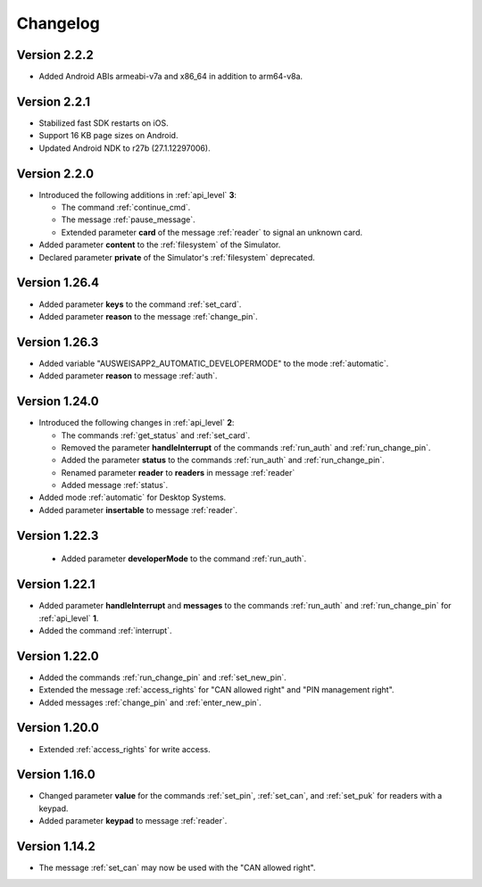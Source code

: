 Changelog
=========

Version 2.2.2
^^^^^^^^^^^^^
* Added Android ABIs armeabi-v7a and x86_64 in addition to arm64-v8a.


Version 2.2.1
^^^^^^^^^^^^^
* Stabilized fast SDK restarts on iOS.
* Support 16 KB page sizes on Android.
* Updated Android NDK to r27b (27.1.12297006).


Version 2.2.0
^^^^^^^^^^^^^
* Introduced the following additions in :ref:`api_level` **3**:

  * The command :ref:`continue_cmd`.

  * The message :ref:`pause_message`.

  * Extended parameter **card** of the message :ref:`reader` to signal an unknown card.

* Added parameter **content** to the :ref:`filesystem` of the Simulator.
* Declared parameter **private** of the Simulator's :ref:`filesystem` deprecated.


Version 1.26.4
^^^^^^^^^^^^^^
* Added parameter **keys** to the command :ref:`set_card`.
* Added parameter **reason** to the message :ref:`change_pin`.


Version 1.26.3
^^^^^^^^^^^^^^
* Added variable "AUSWEISAPP2_AUTOMATIC_DEVELOPERMODE" to the mode :ref:`automatic`.
* Added parameter **reason** to message :ref:`auth`.


Version 1.24.0
^^^^^^^^^^^^^^
* Introduced the following changes in :ref:`api_level` **2**:

  * The commands :ref:`get_status` and :ref:`set_card`.

  * Removed the parameter **handleInterrupt** of the commands :ref:`run_auth` and :ref:`run_change_pin`.

  * Added the parameter **status** to the commands :ref:`run_auth` and :ref:`run_change_pin`.

  * Renamed parameter **reader** to **readers** in message :ref:`reader`

  * Added message :ref:`status`.

* Added mode :ref:`automatic` for Desktop Systems.
* Added parameter **insertable** to message :ref:`reader`.


Version 1.22.3
^^^^^^^^^^^^^^
 * Added parameter **developerMode** to the command :ref:`run_auth`.


Version 1.22.1
^^^^^^^^^^^^^^
* Added parameter **handleInterrupt** and **messages** to the commands :ref:`run_auth` and :ref:`run_change_pin`
  for :ref:`api_level` **1**.
* Added the command :ref:`interrupt`.


Version 1.22.0
^^^^^^^^^^^^^^
* Added the commands :ref:`run_change_pin` and :ref:`set_new_pin`.
* Extended the message :ref:`access_rights` for "CAN allowed right" and "PIN management right".
* Added messages :ref:`change_pin` and :ref:`enter_new_pin`.


Version 1.20.0
^^^^^^^^^^^^^^
* Extended :ref:`access_rights` for write access.


Version 1.16.0
^^^^^^^^^^^^^^
* Changed parameter **value** for the commands :ref:`set_pin`, :ref:`set_can`, and :ref:`set_puk` for readers with
  a keypad.
* Added parameter **keypad** to message :ref:`reader`.


Version 1.14.2
^^^^^^^^^^^^^^
* The message :ref:`set_can` may now be used with the "CAN allowed right".
